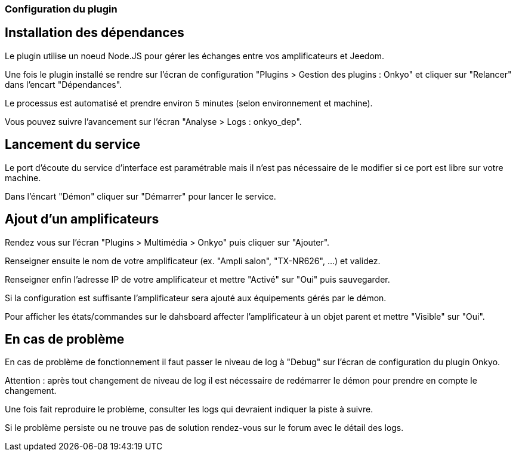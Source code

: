 === Configuration du plugin

== Installation des dépendances

Le plugin utilise un noeud Node.JS pour gérer les échanges entre vos amplificateurs et Jeedom.

Une fois le plugin installé se rendre sur l'écran de configuration "Plugins > Gestion des plugins : Onkyo" et cliquer sur "Relancer" dans l'encart "Dépendances".

Le processus est automatisé et prendre environ 5 minutes (selon environnement et machine).

Vous pouvez suivre l'avancement sur l'écran "Analyse > Logs : onkyo_dep".

== Lancement du service

Le port d'écoute du service d'interface est paramétrable mais il n'est pas nécessaire de le modifier si ce port est libre sur votre machine.

Dans l'éncart "Démon" cliquer sur "Démarrer" pour lancer le service.

== Ajout d'un amplificateurs

Rendez vous sur l'écran "Plugins > Multimédia > Onkyo" puis cliquer sur "Ajouter".

Renseigner ensuite le nom de votre amplificateur (ex. "Ampli salon", "TX-NR626", ...) et validez.

Renseigner enfin l'adresse IP de votre amplificateur et mettre "Activé" sur "Oui" puis sauvegarder.

Si la configuration est suffisante l'amplificateur sera ajouté aux équipements gérés par le démon.

Pour afficher les états/commandes sur le dahsboard affecter l'amplificateur à un objet parent et mettre "Visible" sur "Oui".

== En cas de problème

En cas de problème de fonctionnement il faut passer le niveau de log à "Debug" sur l'écran de configuration du plugin Onkyo.

Attention : après tout changement de niveau de log il est nécessaire de redémarrer le démon pour prendre en compte le changement.

Une fois fait reproduire le problème, consulter les logs qui devraient indiquer la piste à suivre.

Si le problème persiste ou ne trouve pas de solution rendez-vous sur le forum avec le détail des logs.